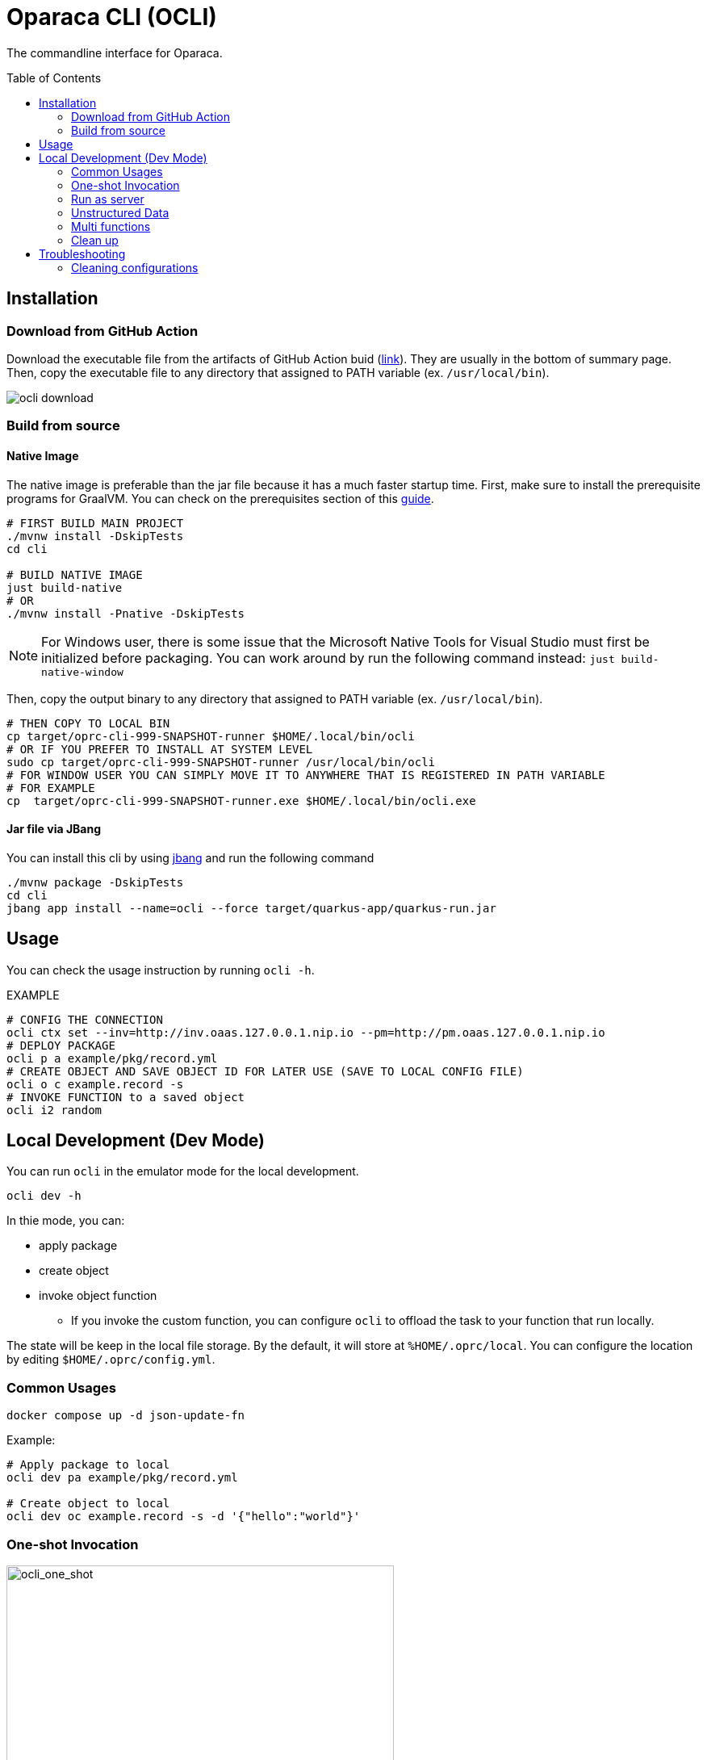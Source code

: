 = Oparaca CLI (OCLI)
:toc:
:toc-placement: preamble
:toclevels: 2

// Need some preamble to get TOC:
{empty}

The commandline interface for Oparaca.

== Installation

=== Download from GitHub Action

Download the executable file from the artifacts of GitHub Action buid (https://github.com/hpcclab/OaaS/actions/workflows/platform-container-build.yml[link]). They are usually in the bottom of summary page. Then, copy the executable file to any directory that assigned to PATH variable (ex. `/usr/local/bin`).

image::../doc/images/ocli-download.png[]

=== Build from source

==== Native Image
The native image is preferable than the jar file because it has a much faster startup time. First, make sure to install the prerequisite programs for GraalVM. You can check on the prerequisites section of this link:https://quarkus.io/guides/building-native-image[guide].

[source,bash]
----
# FIRST BUILD MAIN PROJECT
./mvnw install -DskipTests
cd cli

# BUILD NATIVE IMAGE
just build-native
# OR
./mvnw install -Pnative -DskipTests
----
NOTE: For Windows user, there is some issue that the Microsoft Native Tools for Visual Studio must first be initialized before packaging. You can work around by run the following command instead: `just build-native-window`


Then, copy the output binary to any directory that assigned to PATH variable (ex. `/usr/local/bin`).

[source,bash]
----
# THEN COPY TO LOCAL BIN
cp target/oprc-cli-999-SNAPSHOT-runner $HOME/.local/bin/ocli
# OR IF YOU PREFER TO INSTALL AT SYSTEM LEVEL
sudo cp target/oprc-cli-999-SNAPSHOT-runner /usr/local/bin/ocli
# FOR WINDOW USER YOU CAN SIMPLY MOVE IT TO ANYWHERE THAT IS REGISTERED IN PATH VARIABLE
# FOR EXAMPLE
cp  target/oprc-cli-999-SNAPSHOT-runner.exe $HOME/.local/bin/ocli.exe
----


==== Jar file via JBang
You can install this cli by using https://www.jbang.dev/[jbang] and run the following command

[source,bash]
----
./mvnw package -DskipTests
cd cli
jbang app install --name=ocli --force target/quarkus-app/quarkus-run.jar
----

== Usage
You can check the usage instruction by running `ocli -h`.

EXAMPLE
[source,bash]
----
# CONFIG THE CONNECTION
ocli ctx set --inv=http://inv.oaas.127.0.0.1.nip.io --pm=http://pm.oaas.127.0.0.1.nip.io
# DEPLOY PACKAGE
ocli p a example/pkg/record.yml
# CREATE OBJECT AND SAVE OBJECT ID FOR LATER USE (SAVE TO LOCAL CONFIG FILE)
ocli o c example.record -s
# INVOKE FUNCTION to a saved object
ocli i2 random
----

== Local Development (Dev Mode)

You can run `ocli` in the emulator mode for the local development.
[source,bash]
----
ocli dev -h
----

In thie mode, you can:

* apply package
* create object
* invoke object function
** If you invoke the custom function, you can configure `ocli` to offload the task to your function that run locally.

The state will be keep in the local file storage. By the default, it will store at `%HOME/.oprc/local`. You can configure the location by editing `$HOME/.oprc/config.yml`.


=== Common Usages


[source,bash]
----
docker compose up -d json-update-fn
----

Example:
[source,bash]
----

# Apply package to local
ocli dev pa example/pkg/record.yml

# Create object to local
ocli dev oc example.record -s -d '{"hello":"world"}'
----

=== One-shot Invocation


.Dev-mode: one-shot invocation
image::../doc/diagrams/oaas_development_tools_v1.dio.png[ocli_one_shot,480]

You can invoke the object function via below command. `ocli` will offload the task into your function server, based on the configuration.

Suppose you have the function run at http://localhost:10001.
In this example, we can start json-update-fn locally via docker.

[source,bash]
----
# First, configure function URL
ocli dev conf --fn-dev-url "http://localhost:10001"
# Invoke the object function
ocli dev i random -s
----

=== Run as server

.Dev-mode: ran as server
image::../doc/diagrams/oaas_development_tools_v2.dio.png[ocli_server,480]

In the case that you want to access the OaaS invocation API via your own code, you can run `ocli` to emulate the class runtime server.

[source,bash]
----
ocli dev server
# terminate server by ctrl+c
----

When terminated the program, it will write the new object data to local file as same as `ocli dev i` command.

NOTE: If you update the configuration, you have to restart the server for it to reflect on the configuration.

=== Unstructured Data
Currently, `ocli` not provide the object storage emulation out of the box. You have to run the local object storage manually.
[source,bash]
----
docker run -d -p 9000:9000 -p 9001:9001 -e MINIO_ROOT_USER=admin -e MINIO_ROOT_PASSWORD=changethis -e MINIO_DEFAULT_BUCKETS=oaas-bkt -e MINIO_API_CORS_ALLOW_ORIGIN=* --name="minio" bitnami/minio

# to clean
docker stop minio
docker rm minio
----
NOTE: You can change the port of `minio`, but you have to update `$HOME/.oprc/config.yml` to change `localDev.dataConf.options.PUBLICURL` and `localDev.dataConf.options.URL`

=== Multi functions
In the case of having multiple function run locally on the difference port, you have to manually editing the file `$HOME/.oprc/local/pkg.yml` by changing the `functions[].status.invocationUrl` on each function
[source, yaml]
----
- name: "record.random"
  pkg: "example"
  status:
    invocationUrl: "http://localhost:8080" # CHANGE THIS
----

=== Clean up
If you need to clean up the local object data, you can run:
[source, bash]
----
ocli dev object-clean <class name>
# or
ocli dev ocl <class name>
# example
ocli dev ocl example.record
----
For deleting package:
[source, bash]
----
ocli dev package-delete <package file>
# or
ocli dev pd <package file>
# example
ocli dev pd example/pkg/record.yml
----
For resetting local dev configuration:
[source, bash]
----
ocli dev conf --reset
----

== Troubleshooting
=== Cleaning configurations
The local config file in `$HOME/.oprc/config.yml` can be messed up by multiple reasons. You should try to delete it. Then, `ocli` will try to recreate it automatically.
